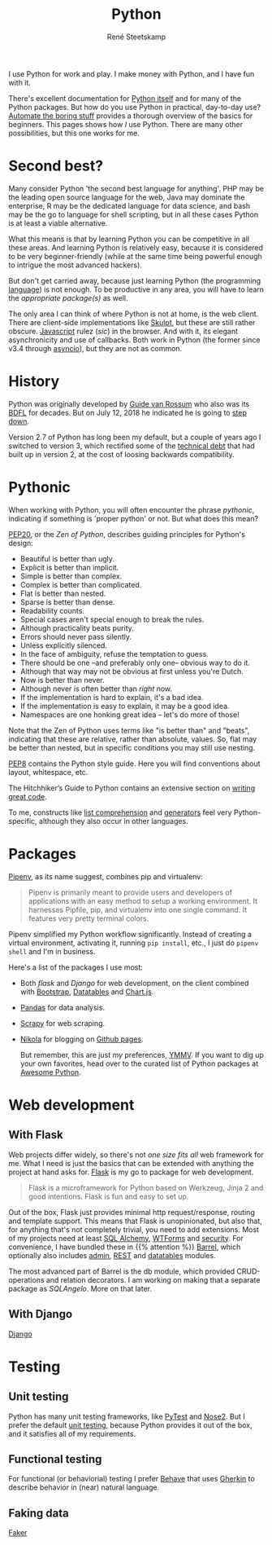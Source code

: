 #+TITLE: Python
#+AUTHOR: René Steetskamp
#+EMAIL: steets@otech.nl
#+STARTUP: showall

I use Python for work and play. I make money with Python, and I have fun with it.

There's excellent documentation for [[https://docs.python.org/3/][Python itself]] and for many of the Python packages. But how do you use Python in practical, day-to-day use? [[https://automatetheboringstuff.com/][Automate the boring stuff]] provides a thorough overview of the basics for beginners. This pages shows how /I/ use Python. There are many other possibilities, but this one works for me.

* Second best?

  Many consider Python 'the second best language for anything'. PHP may be the leading open source language for the web, Java may dominate the enterprise, R may be the dedicated language for data science, and bash may be the go to language for shell scripting, but in all these cases Python is at least a viable alternative.

  What this means is that by learning Python you can be competitive in all these areas. And learning Python is relatively easy, because it is considered to be very beginner-friendly (while at the same time being powerful enough to intrigue the most advanced hackers).

  But don't get carried away, because just learning Python (the programming _language_) is not enough. To be productive in any area, you will have to learn the [[Packages][appropriate package(s)]] as well.

  The only area I can think of where Python is not at home, is the web client. There are client-side implementations like [[http://www.skulpt.org/][Skulpt]], but these are still rather obscure. [[file:javascript.org][Javascript]] rulez (/sic/) in the browser. And with it, its elegant asynchronicity and use of callbacks. Both work in Python (the former since v3.4 through [[https://docs.python.org/3/library/asyncio.html][asyncio]]), but they are not as common.

* History

  Python was originally developed by [[https://www.python.org/~guido/][Guide van Rossum]] who also was its [[https://wiki.python.org/moin/BDFL][BDFL]] for decades. But on July 12, 2018 he indicated he is going to [[https://mail.python.org/pipermail/python-committers/2018-July/005664.html][step down]].

  Version 2.7 of Python has long been my default, but a couple of years ago I switched to version 3, which rectified some of the [[https://www.scrum.org/resources/blog/product-backlog-and-technical-debt][technical debt]] that had built up in version 2, at the cost of loosing backwards compatibility.

* Pythonic

  When working with Python, you will often encounter the phrase /pythonic/, indicating if something is 'proper python' or not. But what does this mean?

  [[https://www.python.org/dev/peps/pep-0020/][PEP20]], or the /Zen of Python/, describes guiding principles for Python's design:

  - Beautiful is better than ugly.
  - Explicit is better than implicit.
  - Simple is better than complex.
  - Complex is better than complicated.
  - Flat is better than nested.
  - Sparse is better than dense.
  - Readability counts.
  - Special cases aren't special enough to break the rules.
  - Although practicality beats purity.
  - Errors should never pass silently.
  - Unless explicitly silenced.
  - In the face of ambiguity, refuse the temptation to guess.
  - There should be one --and preferably only one-- obvious way to do it.
  - Although that way may not be obvious at first unless you're Dutch.
  - Now is better than never.
  - Although never is often better than /right/ now.
  - If the implementation is hard to explain, it's a bad idea.
  - If the implementation is easy to explain, it may be a good idea.
  - Namespaces are one honking great idea -- let's do more of those!

  Note that the Zen of Python uses terms like "is better than" and "beats", indicating that these are relative, rather than absolute, values. So, flat may be better than nested, but in specific conditions you may still use nesting.

  [[http://pep8.org/][PEP8]] contains the Python style guide. Here you will find conventions about layout, whitespace, etc.

  The Hitchhiker’s Guide to Python contains an extensive section on [[https://docs.python-guide.org/#writing-great-python-code][writing great code]].

  To me, constructs like [[https://docs.python.org/3/tutorial/datastructures.html#list-comprehensions][list comprehension]] and [[https://wiki.python.org/moin/Generators][generators]] feel very Python-specific, although they also occur in other languages.

* Packages

  [[https://docs.pipenv.org/][Pipenv]], as its name suggest, combines pip and virtualenv:

  #+BEGIN_QUOTE
  Pipenv is primarily meant to provide users and developers of applications with an easy method to setup a working environment. It harnesses Pipfile, pip, and virtualenv into one single command. It features very pretty terminal colors.
  #+END_QUOTE

  Pipenv simplified my Python workflow significantly. Instead of creating a virtual environment, activating it, running ~pip install~, etc., I just do ~pipenv shell~ and I'm  in business.

  Here's a list of the packages I use most:

   - Both [[With flask][flask]] and [[With Django][Django]] for web development, on the client combined with [[https://getbootstrap.com/][Bootstrap]], [[https://datatables.net/][Datatables]] and [[https://www.chartjs.org/][Chart.js]].
   - [[file:pandas.org][Pandas]] for data analysis.
   - [[file:web_scraping.org][Scrapy]] for web scraping.
   - [[file:documentation.org][Nikola]] for blogging on [[https://pages.github.com/][Github pages]].

     But remember, this are just /my/ preferences, [[https://www.intuh.net/woordenlijst/#ymmv][YMMV]]. If you want to dig up your own favorites, head over to the curated list of Python packages at [[https://python.libhunt.com/categories][Awesome Python]].


* Web development

** With Flask

   Web projects differ widely, so there's not /one size fits all/ web framework for me. What I need is just the basics that can be extended with anything the project at hand asks for. [[http://flask.pocoo.org/][Flask]] is my go to package for web development.

   #+BEGIN_QUOTE
   Flask is a microframework for Python based on Werkzeug, Jinja 2 and good intentions. Flask is fun and easy to set up.
   #+END_QUOTE

   Out of the box, Flask just provides minimal http request/response, routing and template support. This means that Flask is unopinionated, but also that, for anything that's not completely trivial, you need to add extensions. Most of my projects need at least [[http://flask-sqlalchemy.pocoo.org/][SQL Alchemy]], [[https://flask-wtf.readthedocs.io/][WTForms]] and [[https://pythonhosted.org/Flask-Security/][security]]. For convenience, I have bundled these in {{% attention %}} [[https://github.com/otech-nl/barrel][Barrel]], which optionally also includes [[https://flask-admin.readthedocs.io][admin]], [[https://flask-restful.readthedocs.io/][REST]] and [[https://github.com/tahoe/flask-datatables][datatables]] modules.

   The most advanced part of Barrel is the db module, which provided CRUD-operations and relation decorators. I am working on making that a separate package as /SQLAngelo/. More on that later.

** With Django

   [[https://www.djangoproject.com/][Django]]

* Testing

** Unit testing

   Python has many unit testing frameworks, like [[http://doc.pytest.org/][PyTest]] and [[https://nose2.readthedocs.io/][Nose2]]. But I prefer the default [[https://docs.python.org/3/library/unittest.html][unit testing]], because Python provides it out of the box, and it satisfies all of my requirements.

** Functional testing

   For functional (or behaviorial) testing I prefer [[https://behave.readthedocs.io/][Behave]] that uses [[https://docs.cucumber.io/gherkin/][Gherkin]] to describe behavior in (near) natural language.

** Faking data

   [[https://faker.readthedocs.io/][Faker]]
